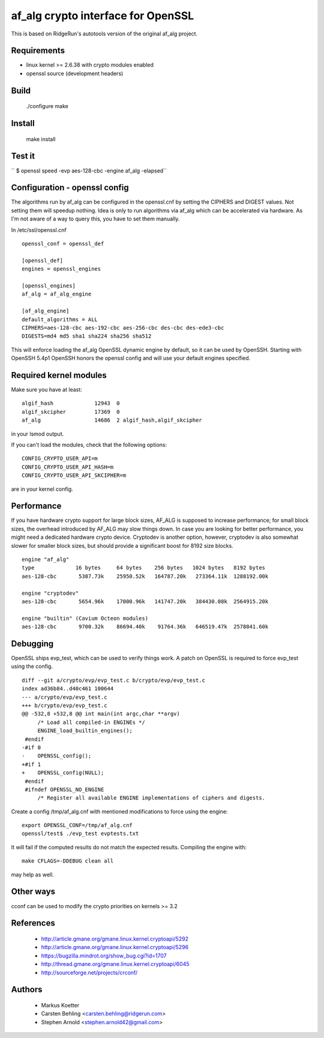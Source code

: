 =====================================
 af_alg crypto interface for OpenSSL
=====================================

.. image:: https://img.shields.io/badge/license-openssl-blue.svg?style=plastic
   :target: https://github.com/sarnold/af_alg/blob/master/COPYING

.. image:: https://badge.fury.io/gh/sarnold%2Faf_alg.svg?dummy
   :target: https://badge.fury.io/gh/sarnold%2Faf_alg

.. image:: https://travis-ci.org/sarnold/gwocss.svg?branch=master
   :target: https://travis-ci.org/sarnold/af_alg

.. image:: https://img.shields.io/github/issues/badges/shields.svg?maxAge=2592000
   :target: https://github.com/sarnold/af_alg/issues

This is based on RidgeRun's autotools version of the original af_alg project.

Requirements
------------

* linux kernel >= 2.6.38 with crypto modules enabled
* openssl source (development headers)

Build
-----

  ./configure
  make

Install
-------

  make install

Test it
-------

``  $ openssl speed -evp aes-128-cbc -engine af_alg -elapsed``

Configuration - openssl config
------------------------------

The algorithms run by af_alg can be configured in the openssl.cnf
by setting the CIPHERS and DIGEST values. Not setting them will speedup nothing.
Idea is only to run algorithms via af_alg which can be accelerated via hardware.
As I'm not aware of a way to query this, you have to set them manually.

In /etc/ssl/openssl.cnf

::

  openssl_conf = openssl_def
  
  [openssl_def]
  engines = openssl_engines
  
  [openssl_engines]
  af_alg = af_alg_engine
  
  [af_alg_engine]
  default_algorithms = ALL
  CIPHERS=aes-128-cbc aes-192-cbc aes-256-cbc des-cbc des-ede3-cbc
  DIGESTS=md4 md5 sha1 sha224 sha256 sha512

This will enforce loading the af_alg OpenSSL dynamic engine by default, so it
can be used by OpenSSH.  Starting with OpenSSH 5.4p1 OpenSSH honors the openssl
config and will use your default engines specified.

Required kernel modules
-----------------------

Make sure you have at least::

  algif_hash             12943  0 
  algif_skcipher         17369  0 
  af_alg                 14686  2 algif_hash,algif_skcipher

in your lsmod output.

If you can't load the modules, check that the following options::

  CONFIG_CRYPTO_USER_API=m
  CONFIG_CRYPTO_USER_API_HASH=m
  CONFIG_CRYPTO_USER_API_SKCIPHER=m

are in your kernel config.

Performance
-----------

If you have hardware crypto support for large block sizes, AF_ALG is supposed
to increase performance; for small block sizes, the overhead introduced by
AF_ALG may slow things down.  In case you are looking for better performance,
you might need a dedicated hardware crypto device.  Cryptodev is another option,
however, cryptodev is also somewhat slower for smaller block sizes, but should
provide a significant boost for 8192 size blocks.

::

  engine "af_alg"
  type             16 bytes     64 bytes    256 bytes   1024 bytes   8192 bytes
  aes-128-cbc       5387.73k    25950.52k   164787.20k   273364.11k  1288192.00k

  engine "cryptodev"
  aes-128-cbc       5654.96k    17000.96k   141747.20k   384430.08k  2564915.20k

  engine "builtin" (Cavium Octeon modules)
  aes-128-cbc       9700.32k    86694.40k    91764.36k   646519.47k  2578841.60k


Debugging
---------

OpenSSL ships evp_test, which can be used to verify things work.
A patch on OpenSSL is required to force evp_test using the config.

::

    diff --git a/crypto/evp/evp_test.c b/crypto/evp/evp_test.c
    index ad36b84..d40c461 100644
    --- a/crypto/evp/evp_test.c
    +++ b/crypto/evp/evp_test.c
    @@ -532,8 +532,8 @@ int main(int argc,char **argv)
         /* Load all compiled-in ENGINEs */
         ENGINE_load_builtin_engines();
     #endif
    -#if 0
    -    OPENSSL_config();
    +#if 1
    +    OPENSSL_config(NULL);
     #endif
     #ifndef OPENSSL_NO_ENGINE
         /* Register all available ENGINE implementations of ciphers and digests.

Create a config /tmp/af_alg.cnf with mentioned modifications to force using the
engine::

  export OPENSSL_CONF=/tmp/af_alg.cnf
  openssl/test$ ./evp_test evptests.txt

It will fail if the computed results do not match the expected results.
Compiling the engine with::

  make CFLAGS=-DDEBUG clean all

may help as well.

Other ways
----------

cconf can be used to modify the crypto priorities on kernels >= 3.2


References
----------

  * http://article.gmane.org/gmane.linux.kernel.cryptoapi/5292
  * http://article.gmane.org/gmane.linux.kernel.cryptoapi/5296
  * https://bugzilla.mindrot.org/show_bug.cgi?id=1707
  * http://thread.gmane.org/gmane.linux.kernel.cryptoapi/6045
  * http://sourceforge.net/projects/crconf/
 
Authors
-------

  * Markus Koetter
  * Carsten Behling <carsten.behling@ridgerun.com>
  * Stephen Arnold <stephen.arnold42@gmail.com>

